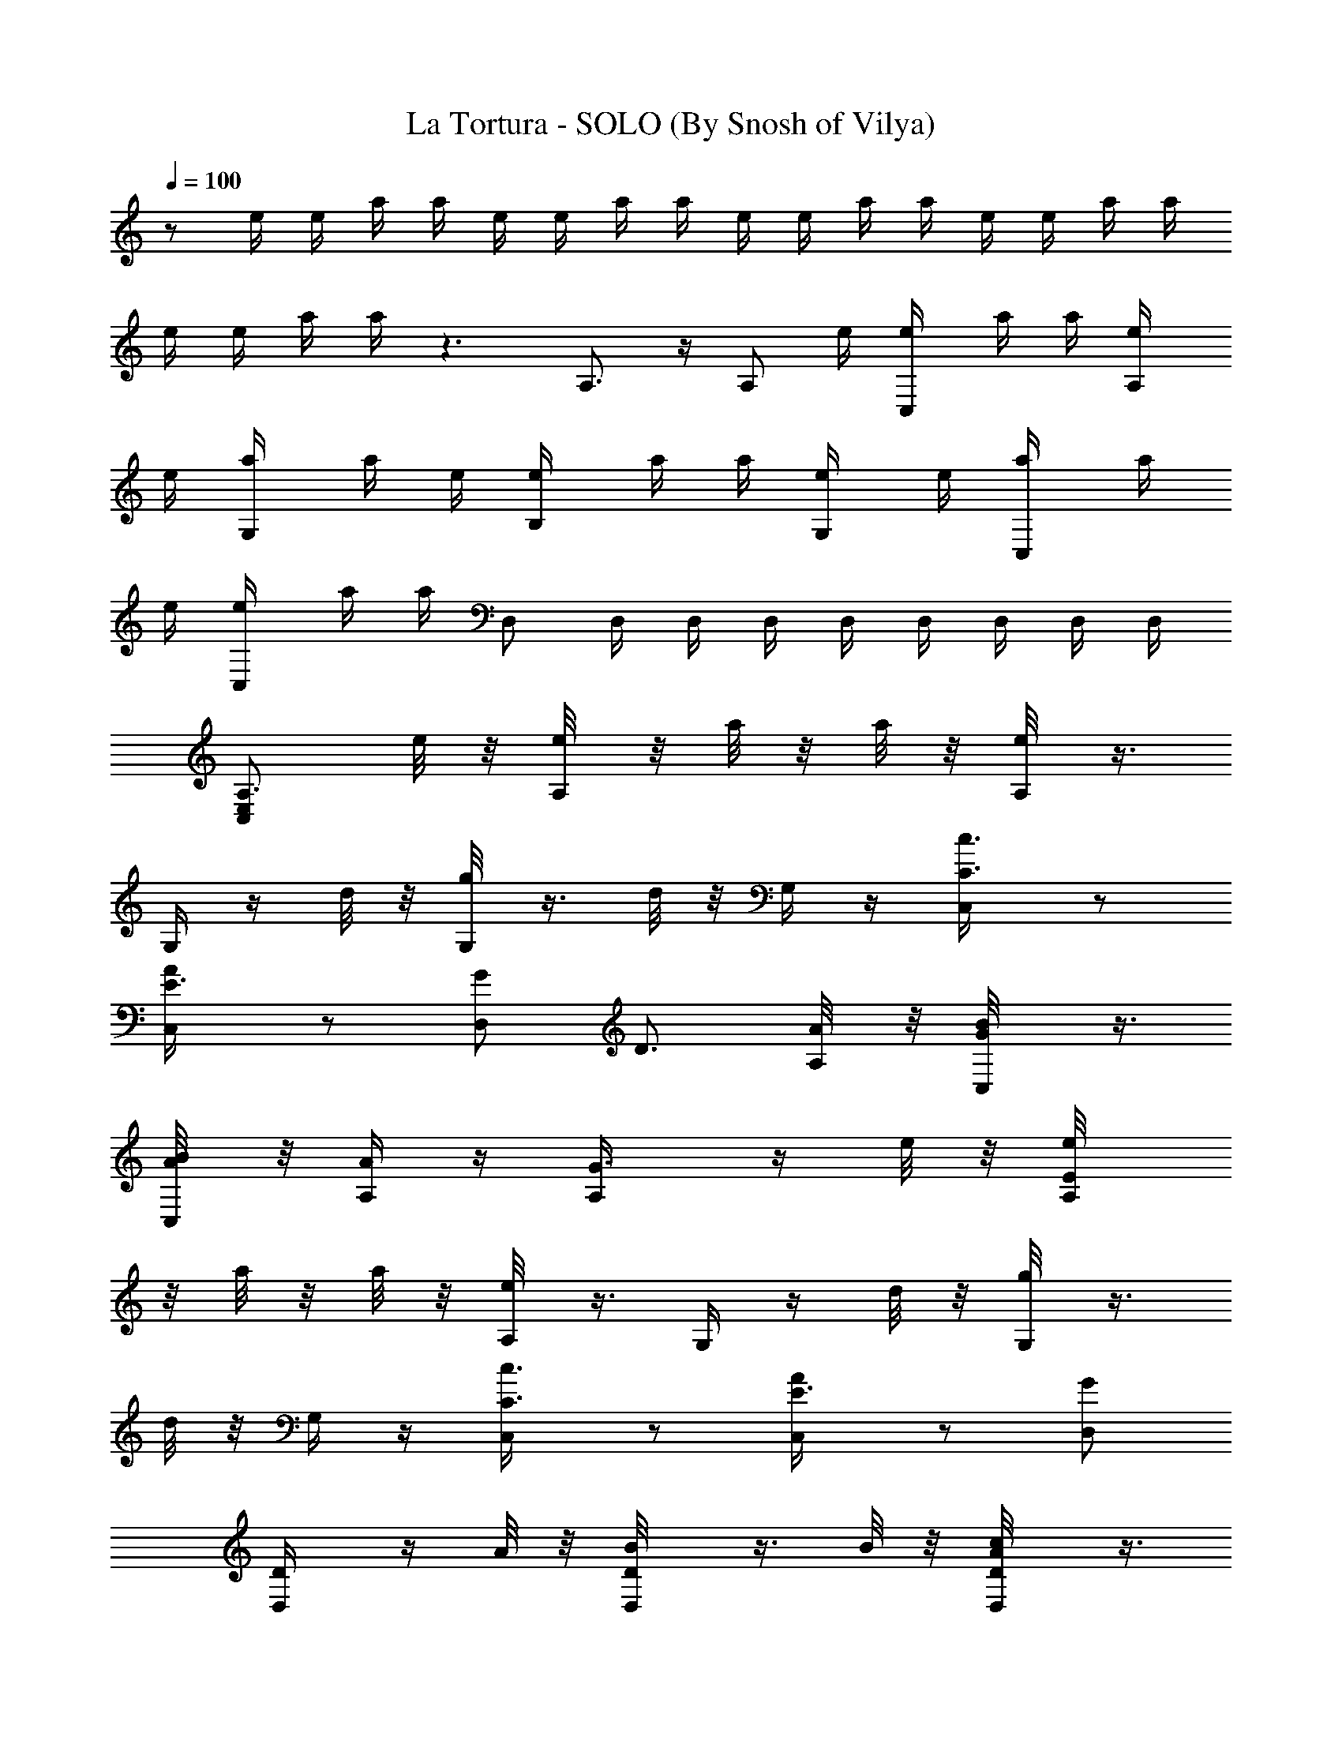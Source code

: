 X:1
T:La Tortura - SOLO (By Snosh of Vilya)
Z:Shakira
L:1/4
Q:100
K:C
z/2 e/4 e/4 a/4 a/4 e/4 e/4 a/4 a/4 e/4 e/4 a/4 a/4 e/4 e/4 a/4 a/4
e/4 e/4 a/4 a/4 z3/2 A,3/4 z/4 A,/2 e/4 [C,/2e/4] a/4 a/4 [A,/2e/4]
e/4 [G,/2a/4] a/4 e/4 [B,/2e/4] a/4 a/4 [G,/2e/4] e/4 [C,/2a/4] a/4
e/4 [C,/2e/4] a/4 a/4 D,/2 D,/4 D,/4 D,/4 D,/4 D,/4 D,/4 D,/4 D,/4
[A,3/4E,C,z/2] e/8 z/8 [A,/4e/8] z/8 a/8 z/8 a/8 z/8 [A,/4e/8] z3/8
G,/4 z/4 d/8 z/8 [G,/4g/8] z3/8 d/8 z/8 G,/4 z/4 [C3/4C,/4c3/4] z/2
[E3/4C,/4A/2] z/2 [G/2D,] [D3/4z/2] [A,/4A/8] z/8 [G/2C,/4B/8] z3/8
[A/4C,/4B/8] z/8 [A,/4A/2] z/4 [G3/4A,/4] z/4 e/8 z/8 [E/2A,/4e/8]
z/8 a/8 z/8 a/8 z/8 [A,/4e/8] z3/8 G,/4 z/4 d/8 z/8 [G,/4g/8] z3/8
d/8 z/8 G,/4 z/4 [C3/4C,/4c3/4] z/2 [E3/4C,/4A/2] z/2 [G/2D,/2]
[D/2D,/4] z/4 A/8 z/8 [D/2D,/4B/8] z3/8 B/8 z/8 [c/2D/2D,/4A/8] z3/8
[e/4A,/2] e/4 z/4 [e/4A,/4A/8c/8] z/8 [e/4A,/4] e/4 [A/8c/8e/8] z/8
e/4 [f/4A,/8] z/8 [e/4A,/8] z3/8 [A/8c/8e/8] z/8 [c/4A,/8] z3/8
[d/4A/8c/8e/8] z3/8 [e/4A,/2] z/4 e/4 [A,/4A/8c/8e/8] z/8 A,/4 z/4
[A/8c/8e/8] z3/8 [f/4A,/8] z/8 [e/4A,/8] z3/8 [c/4A/8e/8] z/8
[c/2A,/8] z3/8 [d/4A/8c/8e/8] z/8 e/4 [e/2F,/2] z/4
[c/2A,/2^d/8A/8F/8] z/8 F,/8 z3/8 [C,/2F/8A/8c/8^d/8] z3/8 F,/2 z/4
[c/4A,/2^d/8A/8F/8] z/8 [c/4F,/8] z3/8 [c/4C,/2F/8A/8^d/8] z/8
[c/2z/4] E,/2 B/4 [E,/4=d/8B/4^G/8E/8] z/8 E,/4 z/4
[E,/2E/8^G/8B/8d/8] z3/8 [C,/4E,/8] z3/8 C,/2 [B,z3/4] B/4 [e/4A,/2]
e/4 z/4 [e/4C,/2A/8c/8] z/8 [e/4A,/8] z/8 e/4 [E,/2A/8c/8e/8] z/8 e/4
[f/2A,/4] A,/4 e/4 [A/8c/8e/4] z/8 [c/4E,/2A,/8] z/8 c/4
[d/2A/8c/8e/8] z3/8 [e/4A,/2] e/2 [C,/2A/8c/8e/8] z/8 A,/8 z3/8
[E,/2A/8c/8e/8] z/8 e/4 [e/4A,/4] [e/4A,/4] z/4 [e/4A/8c/8] z/8
[a/4A,/8] z3/8 [e/4A/8c/8] z/8 d/4 [d/2F,/2] c/4 [A,/2^d/8c/4A/8F/8]
z/8 F,/8 z3/8 [C,/2F/8A/8c/8^d/8] z3/8 F,/2 z/4 [c/4A,/2^d/8A/8F/8]
z/8 [c/4F,/8] z3/8 [c/4C,/2F/8A/8^d/8] z/8 [c/2z/4] [E,/2z/4] B/2
[^G,/2=d/8B/4^G/8E/8] z/8 E,/8 z3/8 [B,/2E/8^G/8B/8d/8] z3/8 C,/2
C,/2 B,/2 B,/2 [f7/2a4d2D,3/4] [F,3/4z/4] [ez/2] A,/2 [d3/4D,3/4]
[d5/4F,3/4z/4] e/2 [f/2A,/2] [e11/4b4^g4E,3/4z/2] [B3/4z/4] ^G,3/4
B,/2 E,3/4 [e5/4^G,3/4z/4] d/4 z/4 [B/2B,/2] [d/2c/2e4a4A,3/4]
[c7/2z/4] C,3/4 E,/2 A,3/4 C,3/4 [A/4E,/2] A/4 [d/4ac/4A,3/4]
[c3/4z/2] [^A/4A,/4] [BbB,z/4] =A/2 z/4 [d/2Ac'C,] c/2 [B/2^c=G^C,/2]
[A/4^C/4] ^C/4 [fd2A7/2F4D,3/4] [F,3/4z/4] [ez/2] A,/2 [d2D,3/4]
F,3/4 [A/2A,/2] [=c/2d2B/2G2=G,/2] [B/2z/4] [A/4G,/4] B/2 [B/2G,/4]
z/4 [G,2E,=C,A,z3/4] c/4 B/4 z/4 A/2 [c'2a3/4e2A2A,/2] z/4 [a/2z/4]
[A,/2z/4] a/2 a/4 [=gb2d2G2G,3/4z/2] a/2 [gG,/2] [e/2D,/2]
[e/4c'2g2c2C,/2] e/2 [e/2z/4] [C,/2z/4] [e/2z/4] [G,/2z/4] e/4
[da2D,/4] z/4 [e/2D,/4] z/4 [dC,/4] z/4 [A/2C,/2] [c'2a2e2AA,/2] z/2
[AA,/2z/4] B/4 c/4 d/4 [b2g2d2G2G,/2] c/2 [B/2G,/2] [A/2D,/2]
[c/4e2c'2g2C,/2] c/2 [c/2z/4] [C,/2z/4] c/4 [c/2G,/2] [B/4d2a2D,/4]
z/4 [c/2D,/4] z/4 [B/4C,/4] z/4 [E/2C,/2] [E/4c'2a3/4e2A2A,/2] z/2
[a/2z/4] [A,/2z/4] a/4 a/2 [gb2d2G2G,3/4z/2] a/2 [gG,/2] [e/2D,/2]
[e3/4c'2g2c2C,/2] z/4 [e/2z/4] [C,/2z/4] e/4 [e/2G,/2] [da2D,/4] z/4
[e/2D,/4] z/4 [dC,/4] z/4 [A/2C,/2] [c'2a2e2A/2A,/2z/4] c/4 [A3/4z/2]
[A,/2z/4] [A3/4z/4] B/4 c/4 [d2b2g2G2G,/2] c/4 z/4 [B/2G,/2]
[A/2D,/2] [c/4e2c'2g2C,/2] [c7/4z/2] C,/2 z/4 G,/2 [d2a2D,/2] z/4
D,/2 z/4 C,/2 [A,3E,C,z/2] e/4 e/4 a/4 a/4 e/4 e/4 a/4 a/4 e/4 e/4
a/4 a/4 e/4 e/4 a/4 a/4 e/4 e/4 a/4 a/4 z A,/4 C,/4 D,/4 E,/4
[E5/2A,5/2z] e/4 e/4 a/4 a/4 e/4 d/4 g/4 g/4 d/4 d/4 g/4 g/4 d/4 d/4
[C,2g/4] g/4 d/4 d/4 g/4 g/4 z/2 D,3/2 [c/2D,/2] [e/4A,/2] e/4 z/4
[e/4A,/4A/8c/8] z/8 [e/4A,/4] [e/4E,/4] [G,/4A/8c/8e/8] z/8 [e/4A,/4]
[f/4A,/4] [e/4A,/4] z/4 [A,/4A/8c/8e/8] z/8 [c/4A,/4] z/4
[d/4A/8c/8e/8] z3/8 [e/4A,/2] z/4 e/4 [C,/2A/8c/8e/8] z/8 A,/8 z3/8
[E,/2A/8c/8e/8] z3/8 [f/4A,/4] [e/4A,/4] z/4 [c/4C,/2A/8e/8] z/8
[c/2A,/8] z3/8 [d/4E,/2A/8c/8e/8] z/8 e/4 [e/2F,/2] z/4
[c/2F,/4^d/8A/8F/8] z/8 F,/2 [^D/4F/8A/8c/8^d/8] z/8 ^D/4 F,/2 z/4
[c/4A,/2^d/8A/8F/8] z/8 [c/4F,/8] z3/8 [c/4C,/2F/8A/8^d/8] z/8
[c/2z/4] E,/2 B/4 [E,/4=d/8B/4^G/8E/8] z/8 E,/4 z/4
[E,/2E/8^G/8B/8d/8] z3/8 [C,/4E,/8] z3/8 C,/2 B,/2 ^D,/4 [B/4=D,/4]
[e/4A,/2] e/4 z/4 [e/4C,/2A/8c/8] z/8 [e/4A,/8] z/8 e/4
[E,/2A/8c/8e/8] z/8 e/4 [f/2A,/4] A,/4 e/4 [A,/4A/8c/8e/4] z/8
[c/4A,/4] c/4 [d/2A,/2A/8c/8e/8] z3/8 [e/4A,/2] e/2 [C,/2A/8c/8e/8]
z/8 A,/8 z3/8 [E,/2A/8c/8e/8] z/8 e/4 [e/4A,/4] [e/4A,/4] z/4
[e/4C,/2A/8c/8] z/8 [a/4A,/8] z3/8 [e/4A,/2A/8c/8] z/8 d/4 [d/2F,/2]
c/4 [A,/2^d/8c/4A/8F/8] z/8 F,/8 z3/8 [C,/2F/8A/8c/8^d/8] z3/8 F,/2
z/4 [c/4A,/2^d/8A/8F/8] z/8 [c/4F,/8] z3/8 [c/4C,/2F/8A/8^d/8] z/8
[c/2z/4] [E,/2z/4] B/2 [^G,/2=d/8B/4^G/8E/8] z/8 E,/8 z3/8
[B,/2E/8^G/8B/8d/8] z3/8 C,/2 C,/2 B,/2 B,/2 [f7/2a4d2D,3/4]
[F,3/4z/4] [ez/2] A,/2 [d3/4D,3/4] [d5/4F,3/4z/4] e/2 [f/2A,/2]
[e11/4b4^g4E,3/4z/2] [B3/4z/4] ^G,3/4 B,/2 E,3/4 [e5/4^G,3/4z/4] d/4
z/4 [B/2B,/2] [d/2c/2e4a4A,3/4] [c7/2z/4] C,3/4 E,/2 A,3/4 C,3/4
[A/4E,/2] A/4 [d/4ac/4A,] [c3/4z/2] ^A/4 [BbB,z/4] =A/2 z/4
[d/2Ac'C,] c/2 [B/2^c=G^C,] A/4 z/4 [fd2A7/2F4D,3/4] [F,3/4z/4]
[ez/2] A,/2 [d2D,3/4] F,3/4 [A/2A,/2] [=c/2d2B/2G2=G,/2] [B/2z/4]
[A/4G,/4] B/2 [B/2G,/4] z/4 [G,2E,=C,A,z3/4] c/4 B/4 z/4 A/2
[c'2a3/4e2A2A,/2] z/4 [a/2z/4] [A,/2z/4] a/2 a/4 [=gb2d2G2G,3/4z/2]
a/2 [gG,/2] [e/2D,/2] [e/4c'2g2c2C,/2] e/2 [e/2z/4] [C,/2z/4]
[e/2z/4] [G,/2z/4] e/4 [da2D,/4] z/4 [e/2D,/4] z/4 [dC,/4] z/4
[A/2C,/2] [c'2a2e2AA,/2] z/2 [AA,/2z/4] B/4 c/4 d/4 [b2g2d2G2G,/2]
c/2 [B/2G,/2] [A/2D,/2] [c/4e2c'2g2C,/2] c/2 [c/2z/4] [C,/2z/4] c/4
[c/2G,/2] [B/4d2a2D,/4] z/4 [c/2D,/4] z/4 [B/4C,/4] z/4 [E/2C,/2]
[E/4c'2a3/4e2A2A,/2] z/2 [a/2z/4] [A,/2z/4] a/4 a/2 [gb2d2G2G,3/4z/2]
a/2 [gG,/2] [e/2D,/2] [e3/4c'2g2c2C,/2] z/4 [e/2z/4] [C,/2z/4] e/4
[e/2G,/2] [da2D,/4] z/4 [e/2D,/4] z/4 [dC,/4] z/4 [A/2C,/2]
[c'2a2e2A/2A,/2z/4] c/4 [A3/4z/2] [A,/2z/4] [A3/4z/4] B/4 c/4
[d2b2g2G2G,/2] c/4 z/4 [B/2G,/2] [A/2D,/2] [c/4e2c'2g2C,/2] [c7/4z/2]
C,/2 z/4 G,/2 [d2a2D,/2] z/4 D,/2 z/4 C,/2 [A,3/4E,C,z/2] e/8 z/8
[A,/4e/8] z/8 a/8 z/8 a/8 z/8 [A,/4e/8] z3/8 G,/4 z/4 d/8 z/8
[G,/4g/8] z3/8 d/8 z/8 G,/4 z/4 [=C3/4C,/4c3/4] z/2 [E3/4C,/4A/2] z/2
[G/2D,] [=D3/4z/2] [A,/4A/8] z/8 [G/2C,/4B/8] z3/8 [A/4C,/4B/8] z/8
[A,/4A/2] z/4 [G3/4A,/4] z/4 e/8 z/8 [E/2A,/4e/8] z/8 a/8 z/8 a/8 z/8
[A,/4e/8] z3/8 G,/4 z/4 d/8 z/8 [G,/4g/8] z3/8 d/8 z/8 G,/4 z/4
[C3/4C,/4c3/4] z/2 [E3/4C,/4A/2] z/2 [G/2D,/2] [D/2D,/4] z/4 A/8 z/8
[D/2D,/4B/8] z3/8 B/8 z/8 [D/2D,/4A/8] z67/8 [E/2A,/2] z15/2
[E/2A,/2] z29/4 [E/8A,/8] [E/8A,/8] [E/2A,/2] z15/2 [G,2E,C,A,] z5/2
^A,/4 z/4 [e2c'2g2c2C,/2] z/2 C,/2 G,/2 [d2a2D,/4] z/4 D,/4 z/4 C,/4
z/4 C,/2 [c'2a2e2A2=A,/2] z/2 A,/2 z/2 [b2g2d2G2G,/2] z/2 G,/2 D,/2
[e2c'2g2c2C,/2] z/2 C,/2 G,/2 [d2a2D,/4] z/4 D,/4 z/4 C,/4 z/4 C,/2
[c'2a2e2A2A,/2] z/2 A,/2 z/2 [b2g2d2G2G,3/4] z/4 G,/2 D,/2
[e2c'2g2c2C,/2] z/2 C,/2 G,/2 [d2a2D,/4] z/4 D,/4 z/4 C,/4 z/4 C,/2
[c'2a2e2A2A,/2] z/4 A,/2 z3/4 [b2g2d2G2G,/2] z/4 G,/2 z3/4
[e2c'2g2c2C,/2] z/4 C,5/4 [d2a2D,/2] z/4 D,5/4 [c'2a2e2A2A,3/4E,]
A,/4 z/2 A,/4 z/4 [b2g2d2G2G,/4] z/2 G,/4 z/2 G,/4 z/4
[e2c'2g2c2C,/4] z/2 C,/4 z/2 C,/2 [d2a2D,/2] A,/4 C,/4 z/4 C,/4 A,/4
z/4 [c'2a2e2A2A,/2] z/4 A,/2 z3/4 [b2g2d2G2G,/2] z/4 G,/2 z3/4
[e2c'2g2c2C,/2] z/4 C,5/4 [d2a2D,/2] z/4 D,5/4 [c'2a2e2A2A,3/4E,]
A,/4 z/2 A,/4 z/4 [b2g2d2G2G,/4] z/2 G,/4 z/2 G,/4 z/4
[e2c'2g2c2C,/4] z/2 C,/4 z/2 C,/2 [d2a2D,/2] A,/4 C,/4 z/4 C,/4 A,/4
z/4 [c'2a2e2A2A,/2] z/4 A,/2 z3/4 [b2g2d2G2G,/2] z/4 G,/2 z3/4
[e2c'2g2c2C,/2] z/4 C,5/4 [d2a2D,/2] z/4 D,5/4 [c'2a2e2A2A,/2] z/4
A,/2 z3/4 [b2g2d2G2G,/2] z/4 G,/2 z3/4 [e2c'2g2c2C,/2] z/4 C,5/4
[d2a2D,/2] z/4 D,5/4 z/4 [c'/8e/8a/8] [a/8e/8c'/8] [c'/4a/4e/4]
[c'/4a/4e/4] z/4 [e/8a/8c'/8] [e/8c'/8a/8] [e/4a/4c'/4] [c'/4a/4e/4]
[e/4a/4c'/4] [d/8b/8g/8] [b/8d/8g/8] [b/4g/4d/4] [d/4g/4b/4] z/4
[d/4g/4b/4] [b/4g/4d/4] [d/4g/4b/4] [b/8g/8d/8]  z/4 [c'/8g/8e/8]
[c'/4g/4e/4] [c'/4g/4e/4] z/4 [e/4g/4c'/4] [e/4g/4c'/4] [c'/4g/4e/4]
[g/8c'/8e/8]  z/8 [^f/8a/8d/8] [d/8a/8^f/8] [d/4a/4^f/4] [d/4a/4^f/4]
z/4 [^f/8a/8d/8] [d/8a/8^f/8] [^f/4a/4d/4] [d/4^f/4a/4] z/4
[c'/8e/8a/8] [a/8e/8c'/8] [c'/4a/4e/4] [c'/4a/4e/4] z/4 [e/8a/8c'/8]
[e/8c'/8a/8] [e/4a/4c'/4] [c'/4a/4e/4] [e/4a/4c'/4] [d/8b/8g/8]
[b/8d/8g/8] [b/4g/4d/4] [d/4g/4b/4] z/4 [d/4g/4b/4] [b/4g/4d/4]
[d/4g/4b/4] [b/8g/8d/8]  z/4 [c'/8g/8e/8] [c'/4g/4e/4] [c'/4g/4e/4]
z/4 [e/4g/4c'/4] [e/4g/4c'/4] [c'/4g/4e/4] [g/8c'/8e/8]  z/8
[^f/8a/8d/8] [d/8a/8^f/8] [d/4a/4^f/4] [d/4a/4^f/4] z/4 [^f/8a/8d/8]
[d/8a/8^f/8] [^f/4a/4d/4] [d/4^f/4a/4] 
